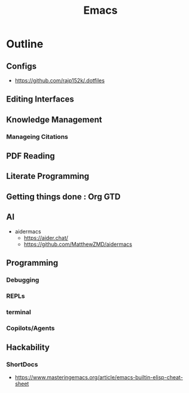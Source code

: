 :PROPERTIES:
:ID:       20230712T224009.631876
:END:
#+title: Emacs
#+filetags: :emacs:


* Outline
** Configs
 - https://github.com/rajp152k/.dotfiles
** Editing Interfaces
** Knowledge Management
*** Manageing Citations
** PDF Reading
** Literate Programming
** Getting things done : Org GTD
** AI
 - aidermacs
   - https://aider.chat/
   - https://github.com/MatthewZMD/aidermacs

** Programming
*** Debugging
*** REPLs
*** terminal
*** Copilots/Agents
** Hackability
*** ShortDocs
 - https://www.masteringemacs.org/article/emacs-builtin-elisp-cheat-sheet
